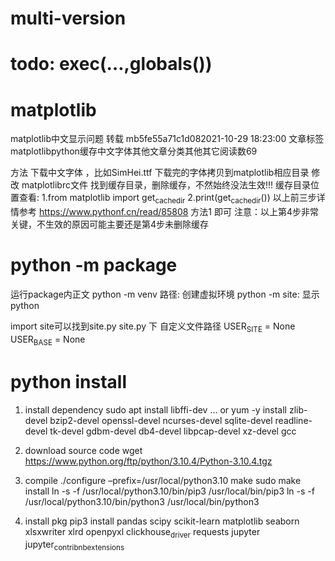 * multi-version

* todo: exec(...,globals())

* matplotlib
matplotlib中文显示问题 转载
mb5fe55a71c1d082021-10-29 18:23:00
文章标签matplotlibpython缓存中文字体其他文章分类其他其它阅读数69

方法
下载中文字体 ，比如SimHei.ttf
下载完的字体拷贝到matplotlib相应目录
修改 matplotlibrc文件
找到缓存目录，删除缓存，不然始终没法生效!!!
缓存目录位置查看:
1.from matplotlib import get_cachedir
2.print(get_cachedir())
以上前三步详情参考  https://www.pythonf.cn/read/85808 方法1 即可
注意：以上第4步非常关键，不生效的原因可能主要还是第4步未删除缓存



* python -m package
运行package内正文
python -m venv 路径: 创建虚拟环境
python -m site: 显示python

import site可以找到site.py
site.py 下 自定义文件路径
USER_SITE = None
USER_BASE = None

* python install
1. install dependency
   sudo apt install libffi-dev ...
   or 
   yum -y install zlib-devel bzip2-devel openssl-devel ncurses-devel sqlite-devel readline-devel tk-devel gdbm-devel db4-devel libpcap-devel xz-devel gcc
2. download source code
   wget https://www.python.org/ftp/python/3.10.4/Python-3.10.4.tgz   
3. compile
   ./configure --prefix=/usr/local/python3.10
   make
   sudo make install
   ln -s -f /usr/local/python3.10/bin/pip3 /usr/local/bin/pip3
   ln -s -f /usr/local/python3.10/bin/python3 /usr/local/bin/python3

4. install pkg
   pip3 install pandas scipy scikit-learn matplotlib seaborn xlsxwriter xlrd openpyxl clickhouse_driver requests jupyter jupyter_contrib_nbextensions




